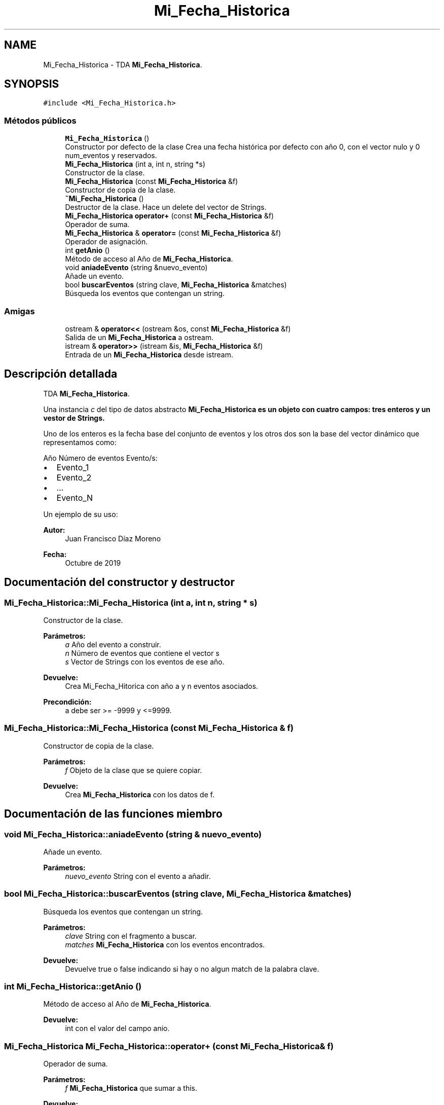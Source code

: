 .TH "Mi_Fecha_Historica" 3 "Martes, 29 de Octubre de 2019" "ClaseMi_Cronologia" \" -*- nroff -*-
.ad l
.nh
.SH NAME
Mi_Fecha_Historica \- TDA \fBMi_Fecha_Historica\fP\&.  

.SH SYNOPSIS
.br
.PP
.PP
\fC#include <Mi_Fecha_Historica\&.h>\fP
.SS "Métodos públicos"

.in +1c
.ti -1c
.RI "\fBMi_Fecha_Historica\fP ()"
.br
.RI "Constructor por defecto de la clase Crea una fecha histórica por defecto con año 0, con el vector nulo y 0 num_eventos y reservados\&. "
.ti -1c
.RI "\fBMi_Fecha_Historica\fP (int a, int n, string *s)"
.br
.RI "Constructor de la clase\&. "
.ti -1c
.RI "\fBMi_Fecha_Historica\fP (const \fBMi_Fecha_Historica\fP &f)"
.br
.RI "Constructor de copia de la clase\&. "
.ti -1c
.RI "\fB~Mi_Fecha_Historica\fP ()"
.br
.RI "Destructor de la clase\&. Hace un delete del vector de Strings\&. "
.ti -1c
.RI "\fBMi_Fecha_Historica\fP \fBoperator+\fP (const \fBMi_Fecha_Historica\fP &f)"
.br
.RI "Operador de suma\&. "
.ti -1c
.RI "\fBMi_Fecha_Historica\fP & \fBoperator=\fP (const \fBMi_Fecha_Historica\fP &f)"
.br
.RI "Operador de asignación\&. "
.ti -1c
.RI "int \fBgetAnio\fP ()"
.br
.RI "Método de acceso al Año de \fBMi_Fecha_Historica\fP\&. "
.ti -1c
.RI "void \fBaniadeEvento\fP (string &nuevo_evento)"
.br
.RI "Añade un evento\&. "
.ti -1c
.RI "bool \fBbuscarEventos\fP (string clave, \fBMi_Fecha_Historica\fP &matches)"
.br
.RI "Búsqueda los eventos que contengan un string\&. "
.in -1c
.SS "Amigas"

.in +1c
.ti -1c
.RI "ostream & \fBoperator<<\fP (ostream &os, const \fBMi_Fecha_Historica\fP &f)"
.br
.RI "Salida de un \fBMi_Fecha_Historica\fP a ostream\&. "
.ti -1c
.RI "istream & \fBoperator>>\fP (istream &is, \fBMi_Fecha_Historica\fP &f)"
.br
.RI "Entrada de un \fBMi_Fecha_Historica\fP desde istream\&. "
.in -1c
.SH "Descripción detallada"
.PP 
TDA \fBMi_Fecha_Historica\fP\&. 

Una instancia \fIc\fP del tipo de datos abstracto \fC\fBMi_Fecha_Historica\fP\fP es un objeto con cuatro campos: tres enteros y un vestor de Strings\&.
.PP
Uno de los enteros es la fecha base del conjunto de eventos y los otros dos son la base del vector dinámico que representamos como:
.PP
Año Número de eventos Evento/s:
.IP "\(bu" 2
Evento_1
.IP "\(bu" 2
Evento_2
.IP "\(bu" 2
\&.\&.\&.
.IP "\(bu" 2
Evento_N
.PP
.PP
Un ejemplo de su uso: 
.PP
.nf

.fi
.PP
.PP
\fBAutor:\fP
.RS 4
Juan Francisco Díaz Moreno 
.RE
.PP
\fBFecha:\fP
.RS 4
Octubre de 2019 
.RE
.PP

.SH "Documentación del constructor y destructor"
.PP 
.SS "Mi_Fecha_Historica::Mi_Fecha_Historica (int a, int n, string * s)"

.PP
Constructor de la clase\&. 
.PP
\fBParámetros:\fP
.RS 4
\fIa\fP Año del evento a construir\&. 
.br
\fIn\fP Número de eventos que contiene el vector s 
.br
\fIs\fP Vector de Strings con los eventos de ese año\&. 
.RE
.PP
\fBDevuelve:\fP
.RS 4
Crea Mi_Fecha_Hitorica con año a y n eventos asociados\&. 
.RE
.PP
\fBPrecondición:\fP
.RS 4
a debe ser >= -9999 y <=9999\&. 
.RE
.PP

.SS "Mi_Fecha_Historica::Mi_Fecha_Historica (const \fBMi_Fecha_Historica\fP & f)"

.PP
Constructor de copia de la clase\&. 
.PP
\fBParámetros:\fP
.RS 4
\fIf\fP Objeto de la clase que se quiere copiar\&. 
.RE
.PP
\fBDevuelve:\fP
.RS 4
Crea \fBMi_Fecha_Historica\fP con los datos de f\&. 
.RE
.PP

.SH "Documentación de las funciones miembro"
.PP 
.SS "void Mi_Fecha_Historica::aniadeEvento (string & nuevo_evento)"

.PP
Añade un evento\&. 
.PP
\fBParámetros:\fP
.RS 4
\fInuevo_evento\fP String con el evento a añadir\&. 
.RE
.PP

.SS "bool Mi_Fecha_Historica::buscarEventos (string clave, \fBMi_Fecha_Historica\fP & matches)"

.PP
Búsqueda los eventos que contengan un string\&. 
.PP
\fBParámetros:\fP
.RS 4
\fIclave\fP String con el fragmento a buscar\&. 
.br
\fImatches\fP \fBMi_Fecha_Historica\fP con los eventos encontrados\&. 
.RE
.PP
\fBDevuelve:\fP
.RS 4
Devuelve true o false indicando si hay o no algun match de la palabra clave\&. 
.RE
.PP

.SS "int Mi_Fecha_Historica::getAnio ()"

.PP
Método de acceso al Año de \fBMi_Fecha_Historica\fP\&. 
.PP
\fBDevuelve:\fP
.RS 4
int con el valor del campo anio\&. 
.RE
.PP

.SS "\fBMi_Fecha_Historica\fP Mi_Fecha_Historica::operator+ (const \fBMi_Fecha_Historica\fP & f)"

.PP
Operador de suma\&. 
.PP
\fBParámetros:\fP
.RS 4
\fIf\fP \fBMi_Fecha_Historica\fP que sumar a this\&. 
.RE
.PP
\fBDevuelve:\fP
.RS 4
Suma de las \fBMi_Fecha_Historica\fP\&. 
.RE
.PP
\fBPrecondición:\fP
.RS 4
anio == f\&.anio 
.RE
.PP

.SS "\fBMi_Fecha_Historica\fP& Mi_Fecha_Historica::operator= (const \fBMi_Fecha_Historica\fP & f)"

.PP
Operador de asignación\&. 
.PP
\fBParámetros:\fP
.RS 4
\fIf\fP Mi_Fecha_Hitorica a copien\&. 
.RE
.PP
\fBDevuelve:\fP
.RS 4
this 
.RE
.PP

.SH "Documentación de las funciones relacionadas y clases amigas"
.PP 
.SS "ostream& operator<< (ostream & os, const \fBMi_Fecha_Historica\fP & f)\fC [friend]\fP"

.PP
Salida de un \fBMi_Fecha_Historica\fP a ostream\&. 
.PP
\fBParámetros:\fP
.RS 4
\fIos\fP Stream de salida\&. 
.br
\fIf\fP \fBMi_Fecha_Historica\fP a escribir\&. 
.RE
.PP
\fBPostcondición:\fP
.RS 4
Se muestra f en formato 'anio#num_eventos#evento1#evento2#\&.\&.\&.#eventoN' 
.RE
.PP

.SS "istream& operator>> (istream & is, \fBMi_Fecha_Historica\fP & f)\fC [friend]\fP"

.PP
Entrada de un \fBMi_Fecha_Historica\fP desde istream\&. 
.PP
\fBParámetros:\fP
.RS 4
\fIis\fP Stream de entrada\&. 
.br
\fIf\fP \fBMi_Fecha_Historica\fP que recibe el valor\&. 
.RE
.PP
\fBValores devueltos:\fP
.RS 4
\fIEl\fP \fBMi_Fecha_Historica\fP leído en f\&. 
.RE
.PP
\fBPrecondición:\fP
.RS 4
La entrada tiene el formato 'anio#num_eventos#evento1#\&.\&.\&.#eventoN' 
.RE
.PP


.SH "Autor"
.PP 
Generado automáticamente por Doxygen para ClaseMi_Cronologia del código fuente\&.

